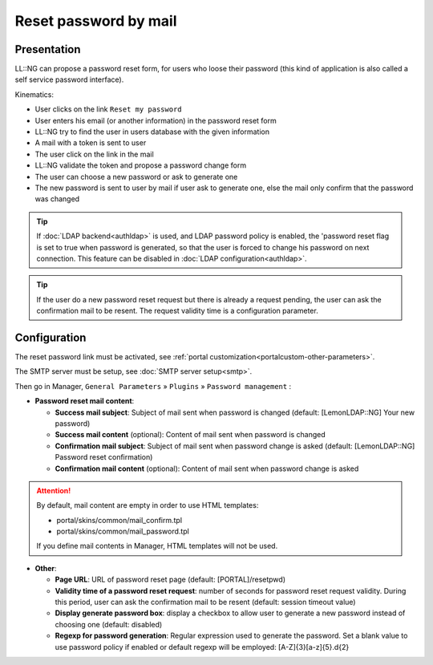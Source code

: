 Reset password by mail
======================

Presentation
------------

LL::NG can propose a password reset form, for users who loose their
password (this kind of application is also called a self service
password interface).

Kinematics:

-  User clicks on the link ``Reset my password``
-  User enters his email (or another information) in the password reset
   form
-  LL::NG try to find the user in users database with the given
   information
-  A mail with a token is sent to user
-  The user click on the link in the mail
-  LL::NG validate the token and propose a password change form
-  The user can choose a new password or ask to generate one
-  The new password is sent to user by mail if user ask to generate one,
   else the mail only confirm that the password was changed


.. tip::

    If :doc:`LDAP backend<authldap>` is used, and LDAP password
    policy is enabled, the 'password reset flag is set to true when password
    is generated, so that the user is forced to change his password on next
    connection. This feature can be disabled in
    :doc:`LDAP configuration<authldap>`.


.. tip::

    If the user do a new password reset request but there is
    already a request pending, the user can ask the confirmation mail to be
    resent. The request validity time is a configuration parameter.

Configuration
-------------

The reset password link must be activated, see
:ref:`portal customization<portalcustom-other-parameters>`.

The SMTP server must be setup, see :doc:`SMTP server setup<smtp>`.

Then go in Manager, ``General Parameters`` » ``Plugins`` »
``Password management`` :

-  **Password reset mail content**:

   -  **Success mail subject**: Subject of mail sent when password is
      changed (default: [LemonLDAP::NG] Your new password)
   -  **Success mail content** (optional): Content of mail sent when
      password is changed
   -  **Confirmation mail subject**: Subject of mail sent when password
      change is asked (default: [LemonLDAP::NG] Password reset
      confirmation)
   -  **Confirmation mail content** (optional): Content of mail sent
      when password change is asked


.. attention::

    By default, mail content are empty in order to use HTML
    templates:

    -  portal/skins/common/mail_confirm.tpl
    -  portal/skins/common/mail_password.tpl

    If you define mail contents in Manager, HTML templates will not be used.


-  **Other**:

   -  **Page URL**: URL of password reset page (default:
      [PORTAL]/resetpwd)
   -  **Validity time of a password reset request**: number of seconds
      for password reset request validity. During this period, user can
      ask the confirmation mail to be resent (default: session timeout
      value)
   -  **Display generate password box**: display a checkbox to allow
      user to generate a new password instead of choosing one (default:
      disabled)
   -  **Regexp for password generation**: Regular expression used to generate the password. Set a blank value to use
      password policy if enabled or default regexp will be employed: [A-Z]{3}[a-z]{5}.\d{2}

